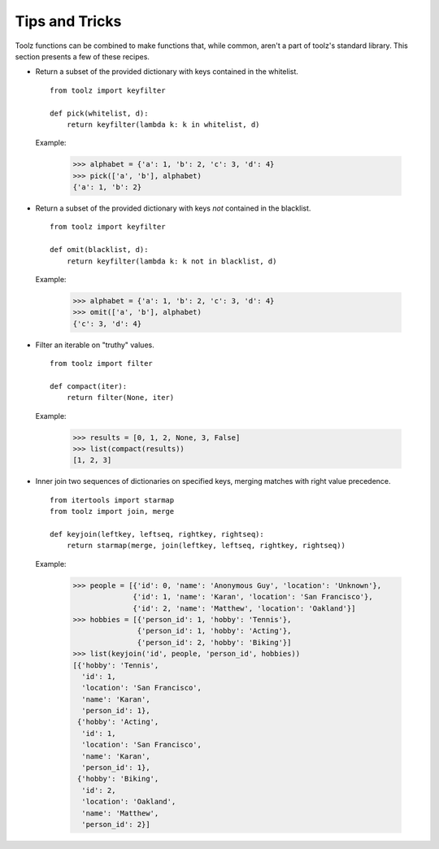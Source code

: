 Tips and Tricks
===============

Toolz functions can be combined to make functions that, while common, aren't
a part of toolz's standard library. This section presents
a few of these recipes.


* .. function:: pick(whitelist, dictionary)

  Return a subset of the provided dictionary with keys contained in the
  whitelist.

  ::

    from toolz import keyfilter

    def pick(whitelist, d):
        return keyfilter(lambda k: k in whitelist, d)


  Example:

    >>> alphabet = {'a': 1, 'b': 2, 'c': 3, 'd': 4}
    >>> pick(['a', 'b'], alphabet)
    {'a': 1, 'b': 2}


* .. function:: omit(blacklist, dictionary)

  Return a subset of the provided dictionary with keys *not* contained in the
  blacklist.

  ::

    from toolz import keyfilter

    def omit(blacklist, d):
        return keyfilter(lambda k: k not in blacklist, d)


  Example:

    >>> alphabet = {'a': 1, 'b': 2, 'c': 3, 'd': 4}
    >>> omit(['a', 'b'], alphabet)
    {'c': 3, 'd': 4}


* .. function:: compact(iterable)

  Filter an iterable on "truthy" values.

  ::

    from toolz import filter

    def compact(iter):
        return filter(None, iter)


  Example:

    >>> results = [0, 1, 2, None, 3, False]
    >>> list(compact(results))
    [1, 2, 3]

* .. function:: keyjoin(leftkey, leftseq, rightkey, rightseq)

  Inner join two sequences of dictionaries on specified keys, merging matches with right value
  precedence.

  ::

    from itertools import starmap
    from toolz import join, merge

    def keyjoin(leftkey, leftseq, rightkey, rightseq):
        return starmap(merge, join(leftkey, leftseq, rightkey, rightseq))


  Example:

   >>> people = [{'id': 0, 'name': 'Anonymous Guy', 'location': 'Unknown'},
                 {'id': 1, 'name': 'Karan', 'location': 'San Francisco'},
                 {'id': 2, 'name': 'Matthew', 'location': 'Oakland'}]
   >>> hobbies = [{'person_id': 1, 'hobby': 'Tennis'},
                  {'person_id': 1, 'hobby': 'Acting'},
                  {'person_id': 2, 'hobby': 'Biking'}]
   >>> list(keyjoin('id', people, 'person_id', hobbies))
   [{'hobby': 'Tennis',
     'id': 1,
     'location': 'San Francisco',
     'name': 'Karan',
     'person_id': 1},
    {'hobby': 'Acting',
     'id': 1,
     'location': 'San Francisco',
     'name': 'Karan',
     'person_id': 1},
    {'hobby': 'Biking',
     'id': 2,
     'location': 'Oakland',
     'name': 'Matthew',
     'person_id': 2}]
